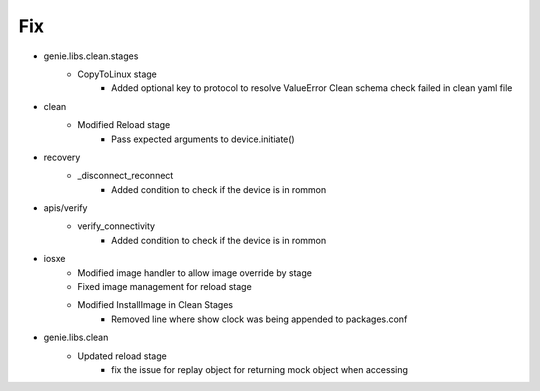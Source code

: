 --------------------------------------------------------------------------------
                                      Fix                                       
--------------------------------------------------------------------------------

* genie.libs.clean.stages
    * CopyToLinux stage
        * Added optional key to protocol to resolve ValueError Clean schema check failed in clean yaml file

* clean
    * Modified Reload stage
        * Pass expected arguments to device.initiate()

* recovery
    * _disconnect_reconnect
        * Added condition to check if the device is in rommon

* apis/verify
    * verify_connectivity
        * Added condition to check if the device is in rommon

* iosxe
    * Modified image handler to allow image override by stage
    * Fixed image management for reload stage
    * Modified InstallImage in Clean Stages
        * Removed line where show clock was being appended to packages.conf

* genie.libs.clean
    * Updated reload stage
        * fix the issue for replay object for returning mock object when accessing


